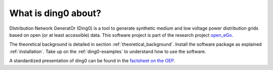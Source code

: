 ####################
What is ding0 about?
####################

DIstribution Network GeneratOr (Ding0) is a tool to generate synthetic medium
and low voltage power distribution grids based on open (or at least accessible)
data.
This software project is part of the research project
`open_eGo <https://openegoproject.wordpress.com>`_.

The theoretical background is detailed in section :ref:`theoretical_background`.
Install the software package as explained :ref:`installation`. Take up on the
:ref:`ding0-examples` to understand how to use the software.

A standardized presentation of ding0 can be found in the `factsheet on the OEP <http://oep.iks.cs.ovgu.de/factsheets/models/36/>`_.
